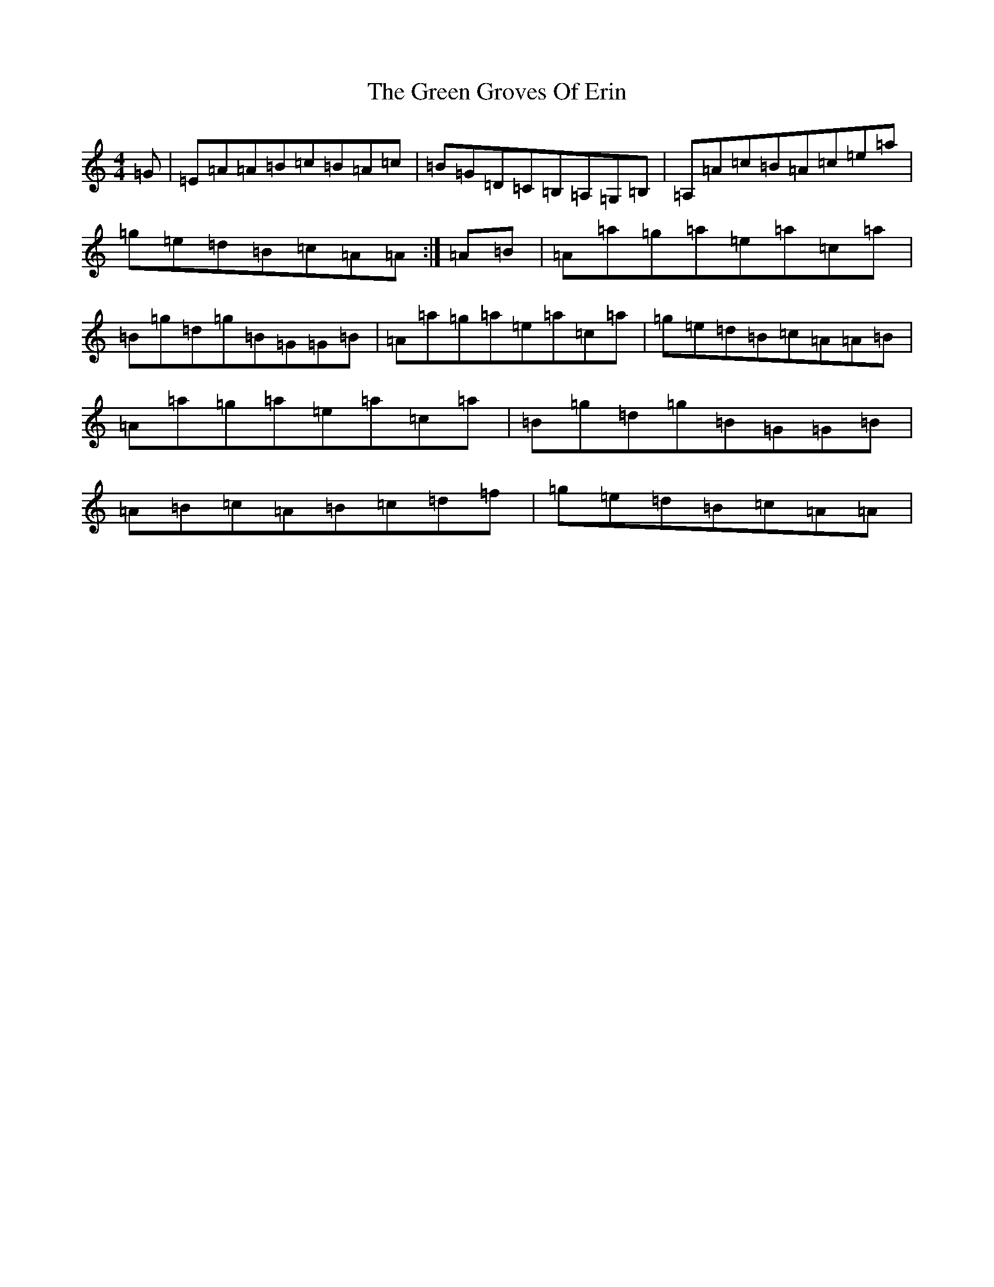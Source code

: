 X: 17551
T: Green Groves Of Erin, The
S: https://thesession.org/tunes/41#setting12459
Z: A Major
R: reel
M: 4/4
L: 1/8
K: C Major
=G|=E=A=A=B=c=B=A=c|=B=G=D=C=B,=A,=G,=B,|=A,=A=c=B=A=c=e=a|=g=e=d=B=c=A=A:|=A=B|=A=a=g=a=e=a=c=a|=B=g=d=g=B=G=G=B|=A=a=g=a=e=a=c=a|=g=e=d=B=c=A=A=B|=A=a=g=a=e=a=c=a|=B=g=d=g=B=G=G=B|=A=B=c=A=B=c=d=f|=g=e=d=B=c=A=A|